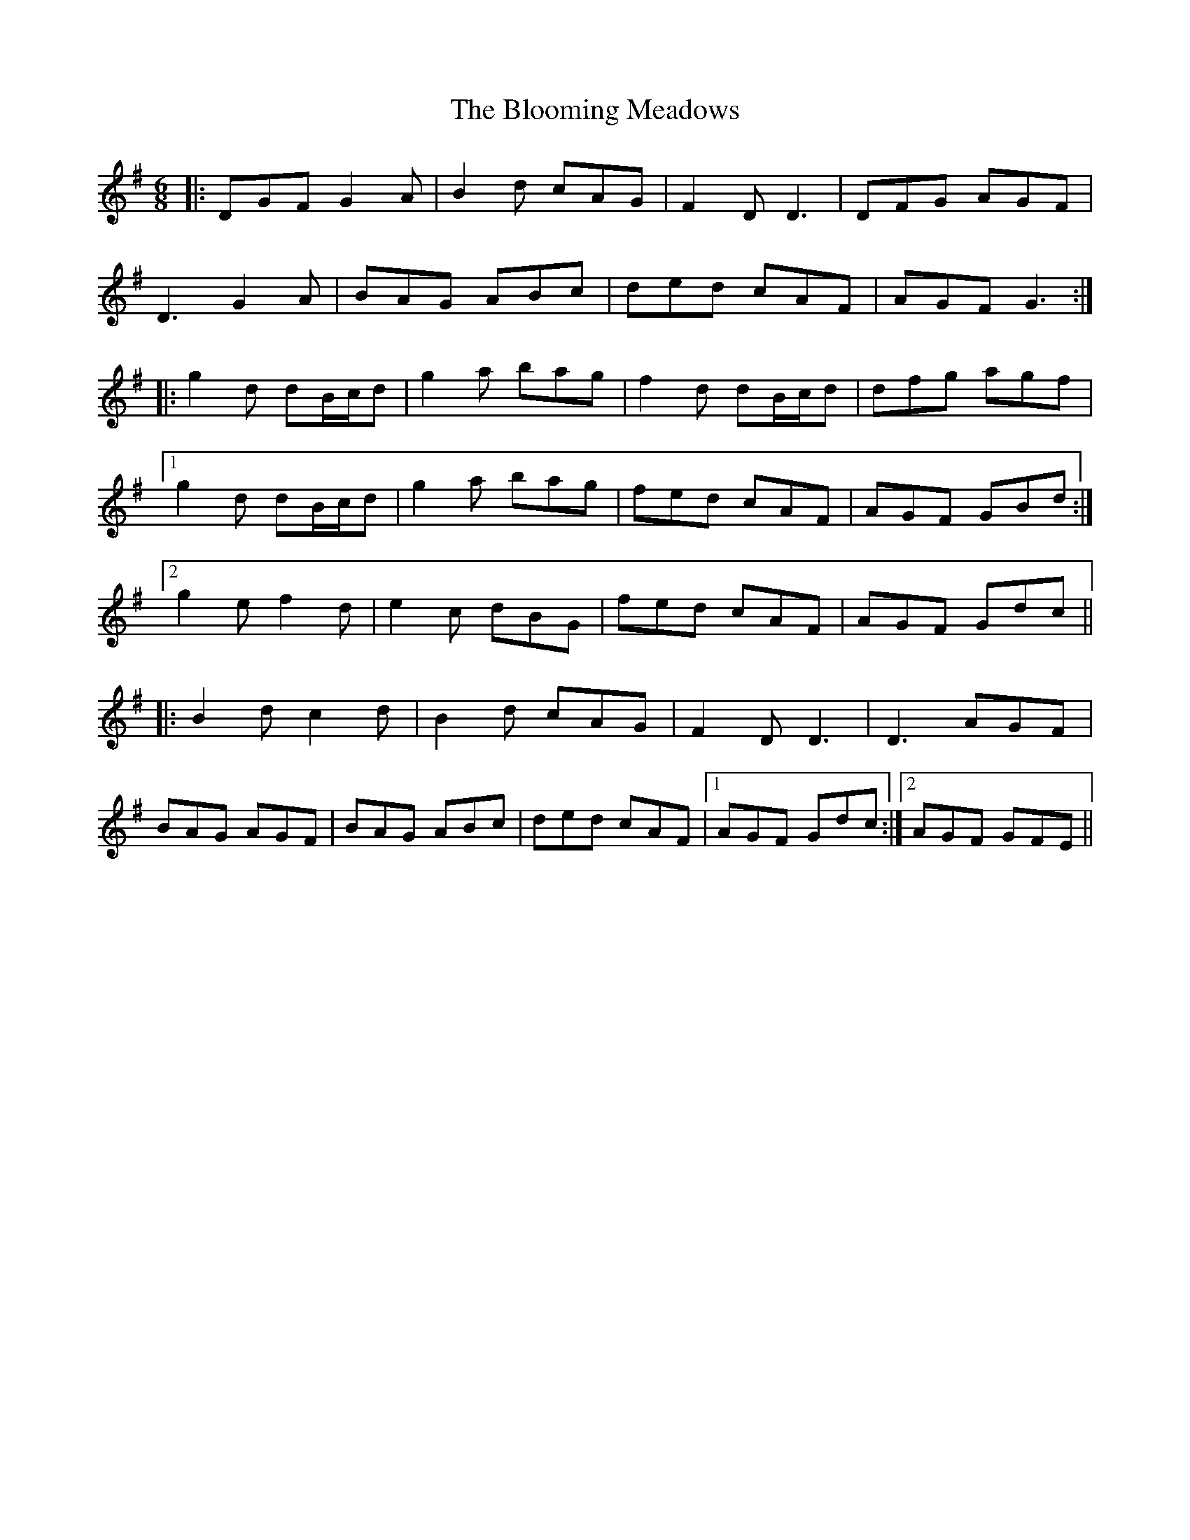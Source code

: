 X: 4109
T: Blooming Meadows, The
R: jig
M: 6/8
K: Gmajor
|:DGF G2 A|B2 d cAG|F2 D D3|DFG AGF|
D3 G2 A|BAG ABc|ded cAF|AGF G3:|
|:g2 d dB/c/d|g2 a bag|f2 d dB/c/d|dfg agf|
[1 g2 d dB/c/d|g2 a bag|fed cAF|AGF GBd:|
[2 g2e f2d|e2c dBG|fed cAF|AGF Gdc||
|:B2 d c2 d|B2 d cAG|F2 D D3|D3 AGF|
BAG AGF|BAG ABc|ded cAF|1 AGF Gdc:|2 AGF GFE||

